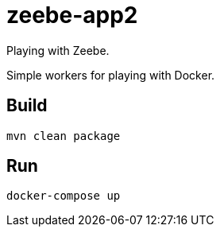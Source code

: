 = zeebe-app2

Playing with Zeebe.

Simple workers for playing with Docker.

== Build

[source,shell script]
----
mvn clean package
----

== Run

[source,shell script]
----
docker-compose up
----